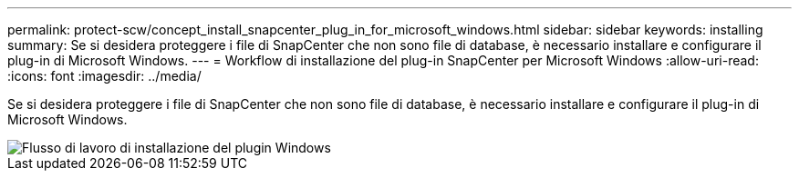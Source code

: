 ---
permalink: protect-scw/concept_install_snapcenter_plug_in_for_microsoft_windows.html 
sidebar: sidebar 
keywords: installing 
summary: Se si desidera proteggere i file di SnapCenter che non sono file di database, è necessario installare e configurare il plug-in di Microsoft Windows. 
---
= Workflow di installazione del plug-in SnapCenter per Microsoft Windows
:allow-uri-read: 
:icons: font
:imagesdir: ../media/


[role="lead"]
Se si desidera proteggere i file di SnapCenter che non sono file di database, è necessario installare e configurare il plug-in di Microsoft Windows.

image::../media/scw_workflow_for_installing.gif[Flusso di lavoro di installazione del plugin Windows]
